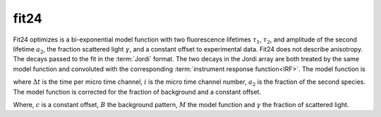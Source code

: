 
fit24
-----
Fit24 optimizes is a bi-exponential model function with two fluorescence lifetimes
:math:`\tau_1`, :math:`\tau_2`, and amplitude of the second lifetime :math:`a_2`,
the fraction scattered light :math:`\gamma`, and a constant offset to experimental
data. Fit24 does not describe anisotropy. The decays passed to the fit in the
:term:`Jordi` format. The two decays in the Jordi array are both treated by the
same model function and convoluted with the corresponding
:term:`instrument response function<IRF>`. The model function is

.. :math:

    M_i =(1-a_2) \exp(i\Delta t/\tau_1) + a_2 \exp(i\Delta t/\tau_2)

where :math:`\Delta t` is the time per micro time channel, :math:`i` is the micro time
channel number, :math:`a_2` is the fraction of the second species. The model function
is corrected for the fraction of background and a constant offset.

.. :math:

    g_i =(1 - \gamma) \frac{M_i}{\sum_i M_i} + \gamma \frac{B_i}{\sum_i B_i} + c

Where,  :math:`c` is a constant offset, :math:`B` the background pattern, :math:`M`
the model function and :math:`\gamma` the fraction of scattered light.
